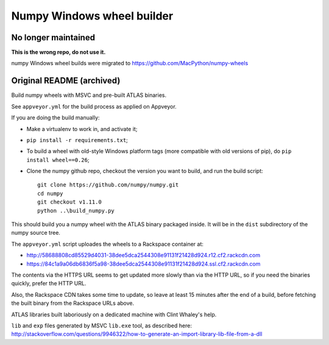 ###########################
Numpy Windows wheel builder
###########################

No longer maintained
~~~~~~~~~~~~~~~~~~~~

**This is the wrong repo, do not use it.**

numpy Windows wheel builds were migrated to https://github.com/MacPython/numpy-wheels

Original README (archived)
~~~~~~~~~~~~~~~~~~~~~~~~~~

Build numpy wheels with MSVC and pre-built ATLAS binaries.

See ``appveyor.yml`` for the build process as applied on Appveyor.

If you are doing the build manually:

* Make a virtualenv to work in, and activate it;
* ``pip install -r requirements.txt``;
* To build a wheel with old-style Windows platform tags (more compatible with
  old versions of pip), do ``pip install wheel==0.26``;
* Clone the numpy github repo, checkout the version you want to build, and
  run the build script::

    git clone https://github.com/numpy/numpy.git
    cd numpy
    git checkout v1.11.0
    python ..\build_numpy.py

This should build you a numpy wheel with the ATLAS binary packaged inside.  It
will be in the ``dist`` subdirectory of the numpy source tree.

The ``appveyor.yml`` script uploades the wheels to a Rackspace container at:

* http://58688808cd85529d4031-38dee5dca2544308e91131f21428d924.r12.cf2.rackcdn.com
* https://84c1a9a06db6836f5a98-38dee5dca2544308e91131f21428d924.ssl.cf2.rackcdn.com

The contents via the HTTPS URL seems to get updated more slowly than via the
HTTP URL, so if you need the binaries quickly, prefer the HTTP URL.

Also, the Rackspace CDN takes some time to update, so leave at least 15
minutes after the end of a build, before fetching the built binary from the
Rackspace URLs above.

ATLAS libraries built laboriously on a dedicated machine with Clint Whaley's
help.

``lib`` and ``exp`` files generated by MSVC ``lib.exe`` tool, as described
here:
http://stackoverflow.com/questions/9946322/how-to-generate-an-import-library-lib-file-from-a-dll
